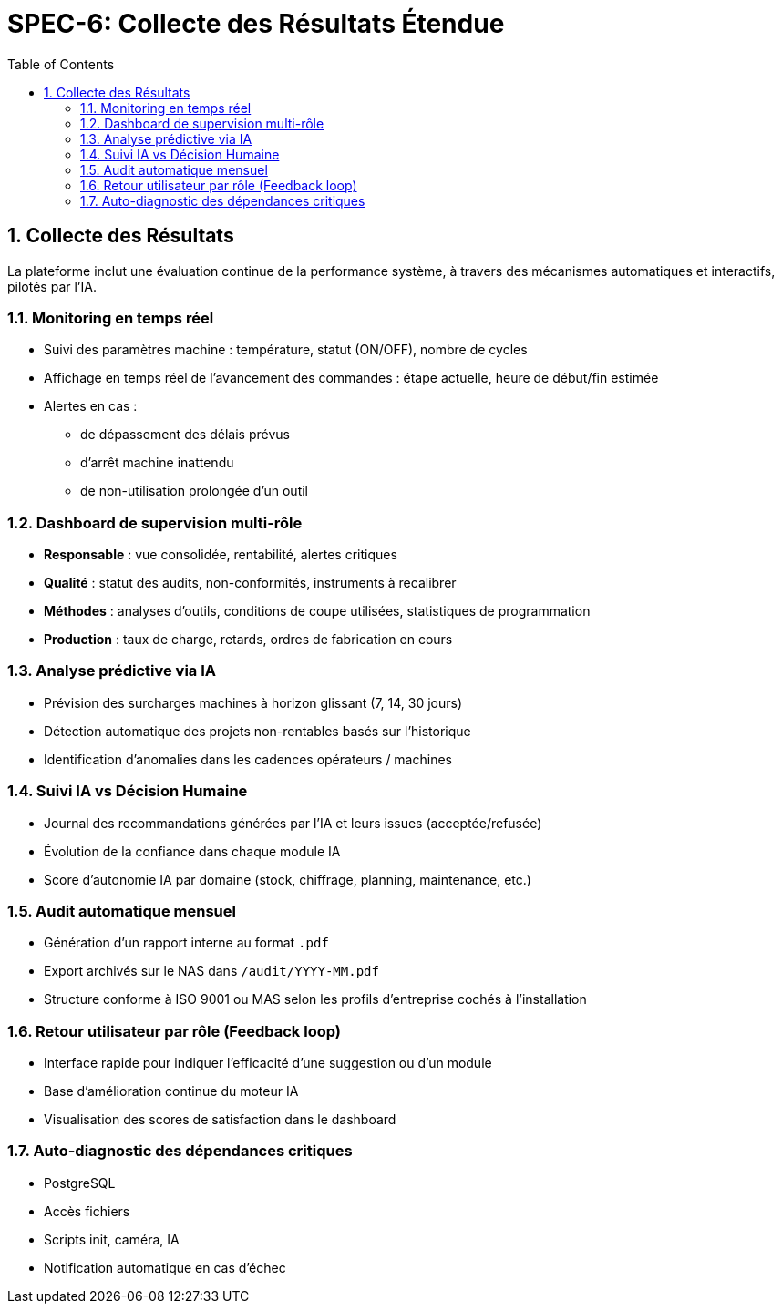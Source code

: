 
= SPEC-6: Collecte des Résultats Étendue
:sectnums:
:toc:

== Collecte des Résultats

La plateforme inclut une évaluation continue de la performance système, à travers des mécanismes automatiques et interactifs, pilotés par l’IA.

=== Monitoring en temps réel

* Suivi des paramètres machine : température, statut (ON/OFF), nombre de cycles
* Affichage en temps réel de l’avancement des commandes : étape actuelle, heure de début/fin estimée
* Alertes en cas :
** de dépassement des délais prévus
** d’arrêt machine inattendu
** de non-utilisation prolongée d’un outil

=== Dashboard de supervision multi-rôle

* **Responsable** : vue consolidée, rentabilité, alertes critiques
* **Qualité** : statut des audits, non-conformités, instruments à recalibrer
* **Méthodes** : analyses d’outils, conditions de coupe utilisées, statistiques de programmation
* **Production** : taux de charge, retards, ordres de fabrication en cours

=== Analyse prédictive via IA

* Prévision des surcharges machines à horizon glissant (7, 14, 30 jours)
* Détection automatique des projets non-rentables basés sur l'historique
* Identification d’anomalies dans les cadences opérateurs / machines

=== Suivi IA vs Décision Humaine

* Journal des recommandations générées par l’IA et leurs issues (acceptée/refusée)
* Évolution de la confiance dans chaque module IA
* Score d’autonomie IA par domaine (stock, chiffrage, planning, maintenance, etc.)

=== Audit automatique mensuel

* Génération d’un rapport interne au format `.pdf`
* Export archivés sur le NAS dans `/audit/YYYY-MM.pdf`
* Structure conforme à ISO 9001 ou MAS selon les profils d'entreprise cochés à l'installation

=== Retour utilisateur par rôle (Feedback loop)

* Interface rapide pour indiquer l’efficacité d’une suggestion ou d’un module
* Base d'amélioration continue du moteur IA
* Visualisation des scores de satisfaction dans le dashboard

=== Auto-diagnostic des dépendances critiques

* PostgreSQL
* Accès fichiers
* Scripts init, caméra, IA
* Notification automatique en cas d’échec

